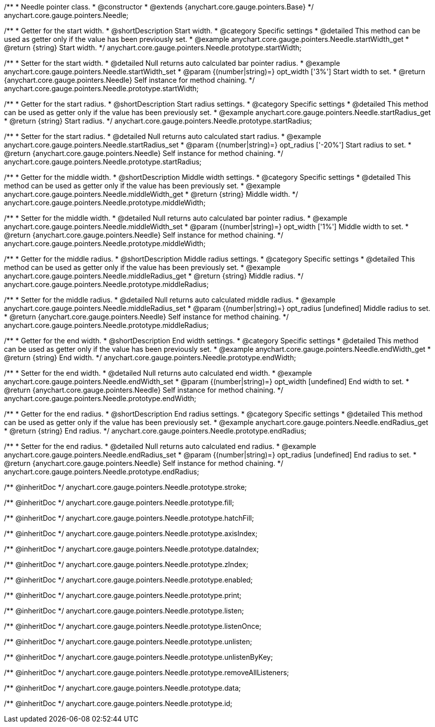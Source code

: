 /**
 * Needle pointer class.
 * @constructor
 * @extends {anychart.core.gauge.pointers.Base}
 */
anychart.core.gauge.pointers.Needle;


//----------------------------------------------------------------------------------------------------------------------
//
//  anychart.core.gauge.pointers.Needle.prototype.startWidth;
//
//----------------------------------------------------------------------------------------------------------------------

/**
 * Getter for the start width.
 * @shortDescription Start width.
 * @category Specific settings
 * @detailed This method can be used as getter only if the value has been previously set.
 * @example anychart.core.gauge.pointers.Needle.startWidth_get
 * @return {string} Start width.
 */
anychart.core.gauge.pointers.Needle.prototype.startWidth;

/**
 * Setter for the start width.
 * @detailed Null returns auto calculated bar pointer radius.
 * @example anychart.core.gauge.pointers.Needle.startWidth_set
 * @param {(number|string)=} opt_width ['3%'] Start width to set.
 * @return {anychart.core.gauge.pointers.Needle} Self instance for method chaining.
 */
anychart.core.gauge.pointers.Needle.prototype.startWidth;


//----------------------------------------------------------------------------------------------------------------------
//
//  anychart.core.gauge.pointers.Needle.prototype.startRadius;
//
//----------------------------------------------------------------------------------------------------------------------

/**
 * Getter for the start radius.
 * @shortDescription Start radius settings.
 * @category Specific settings
 * @detailed This method can be used as getter only if the value has been previously set.
 * @example anychart.core.gauge.pointers.Needle.startRadius_get
 * @return {string} Start radius.
 */
anychart.core.gauge.pointers.Needle.prototype.startRadius;

/**
 * Setter for the start radius.
 * @detailed Null returns auto calculated start radius.
 * @example anychart.core.gauge.pointers.Needle.startRadius_set
 * @param {(number|string)=} opt_radius ['-20%'] Start radius to set.
 * @return {anychart.core.gauge.pointers.Needle} Self instance for method chaining.
 */
anychart.core.gauge.pointers.Needle.prototype.startRadius;


//----------------------------------------------------------------------------------------------------------------------
//
//  anychart.core.gauge.pointers.Needle.prototype.middleWidth;
//
//----------------------------------------------------------------------------------------------------------------------

/**
 * Getter for the middle width.
 * @shortDescription Middle width settings.
 * @category Specific settings
 * @detailed This method can be used as getter only if the value has been previously set.
 * @example anychart.core.gauge.pointers.Needle.middleWidth_get
 * @return {string} Middle width.
 */
anychart.core.gauge.pointers.Needle.prototype.middleWidth;

/**
 * Setter for the middle width.
 * @detailed Null returns auto calculated bar pointer radius.
 * @example anychart.core.gauge.pointers.Needle.middleWidth_set
 * @param {(number|string)=} opt_width ['1%'] Middle width to set.
 * @return {anychart.core.gauge.pointers.Needle} Self instance for method chaining.
 */
anychart.core.gauge.pointers.Needle.prototype.middleWidth;


//----------------------------------------------------------------------------------------------------------------------
//
//  anychart.core.gauge.pointers.Needle.prototype.middleRadius;
//
//----------------------------------------------------------------------------------------------------------------------

/**
 * Getter for the middle radius.
 * @shortDescription Middle radius settings.
 * @category Specific settings
 * @detailed This method can be used as getter only if the value has been previously set.
 * @example anychart.core.gauge.pointers.Needle.middleRadius_get
 * @return {string} Middle radius.
 */
anychart.core.gauge.pointers.Needle.prototype.middleRadius;

/**
 * Setter for the middle radius.
 * @detailed Null returns auto calculated middle radius.
 * @example anychart.core.gauge.pointers.Needle.middleRadius_set
 * @param {(number|string)=} opt_radius [undefined] Middle radius to set.
 * @return {anychart.core.gauge.pointers.Needle} Self instance for method chaining.
 */
anychart.core.gauge.pointers.Needle.prototype.middleRadius;


//----------------------------------------------------------------------------------------------------------------------
//
//  anychart.core.gauge.pointers.Needle.prototype.endWidth;
//
//----------------------------------------------------------------------------------------------------------------------

/**
 * Getter for the end width.
 * @shortDescription End width settings.
 * @category Specific settings
 * @detailed This method can be used as getter only if the value has been previously set.
 * @example anychart.core.gauge.pointers.Needle.endWidth_get
 * @return {string} End width.
 */
anychart.core.gauge.pointers.Needle.prototype.endWidth;

/**
 * Setter for the end width.
 * @detailed Null returns auto calculated end width.
 * @example anychart.core.gauge.pointers.Needle.endWidth_set
 * @param {(number|string)=} opt_width [undefined] End width to set.
 * @return {anychart.core.gauge.pointers.Needle} Self instance for method chaining.
 */
anychart.core.gauge.pointers.Needle.prototype.endWidth;


//----------------------------------------------------------------------------------------------------------------------
//
//  anychart.core.gauge.pointers.Needle.prototype.endRadius;
//
//----------------------------------------------------------------------------------------------------------------------

/**
 * Getter for the end radius.
 * @shortDescription End radius settings.
 * @category Specific settings
 * @detailed This method can be used as getter only if the value has been previously set.
 * @example anychart.core.gauge.pointers.Needle.endRadius_get
 * @return {string} End radius.
 */
anychart.core.gauge.pointers.Needle.prototype.endRadius;

/**
 * Setter for the end radius.
 * @detailed Null returns auto calculated end radius.
 * @example anychart.core.gauge.pointers.Needle.endRadius_set
 * @param {(number|string)=} opt_radius [undefined] End radius to set.
 * @return {anychart.core.gauge.pointers.Needle} Self instance for method chaining.
 */
anychart.core.gauge.pointers.Needle.prototype.endRadius;

/** @inheritDoc */
anychart.core.gauge.pointers.Needle.prototype.stroke;

/** @inheritDoc */
anychart.core.gauge.pointers.Needle.prototype.fill;

/** @inheritDoc */
anychart.core.gauge.pointers.Needle.prototype.hatchFill;

/** @inheritDoc */
anychart.core.gauge.pointers.Needle.prototype.axisIndex;

/** @inheritDoc */
anychart.core.gauge.pointers.Needle.prototype.dataIndex;

/** @inheritDoc */
anychart.core.gauge.pointers.Needle.prototype.zIndex;

/** @inheritDoc */
anychart.core.gauge.pointers.Needle.prototype.enabled;

/** @inheritDoc */
anychart.core.gauge.pointers.Needle.prototype.print;

/** @inheritDoc */
anychart.core.gauge.pointers.Needle.prototype.listen;

/** @inheritDoc */
anychart.core.gauge.pointers.Needle.prototype.listenOnce;

/** @inheritDoc */
anychart.core.gauge.pointers.Needle.prototype.unlisten;

/** @inheritDoc */
anychart.core.gauge.pointers.Needle.prototype.unlistenByKey;

/** @inheritDoc */
anychart.core.gauge.pointers.Needle.prototype.removeAllListeners;

/** @inheritDoc */
anychart.core.gauge.pointers.Needle.prototype.data;

/** @inheritDoc */
anychart.core.gauge.pointers.Needle.prototype.id;

